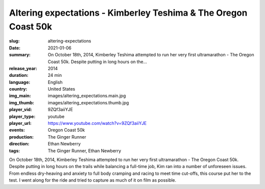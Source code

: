 Altering expectations - Kimberley Teshima & The Oregon Coast 50k
################################################################

:slug: altering-expectations
:date: 2021-01-06
:summary: On October 18th, 2014, Kimberley Teshima attempted to run her very first ultramarathon - The Oregon Coast 50k. Despite putting in long hours on the...
:release_year: 2014
:duration: 24 min
:language: English
:country: United States
:img_main: images/altering_expectations.main.jpg
:img_thumb: images/altering_expectations.thumb.jpg
:player_vid: 9ZQf3aiiYJE
:player_type: youtube
:player_url: https://www.youtube.com/watch?v=9ZQf3aiiYJE
:events: Oregon Coast 50k
:production: The Ginger Runner
:direction: Ethan Newberry
:tags: The Ginger Runner, Ethan Newberry

On October 18th, 2014, Kimberley Teshima attempted to run her very first ultramarathon - The Oregon Coast 50k. Despite putting in long hours on the trails while balancing a full-time job, Kim ran into a number of unforeseen issues. From endless dry-heaving and anxiety to full body cramping and racing to meet time cut-offs, this course put her to the test. I went along for the ride and tried to capture as much of it on film as possible.
